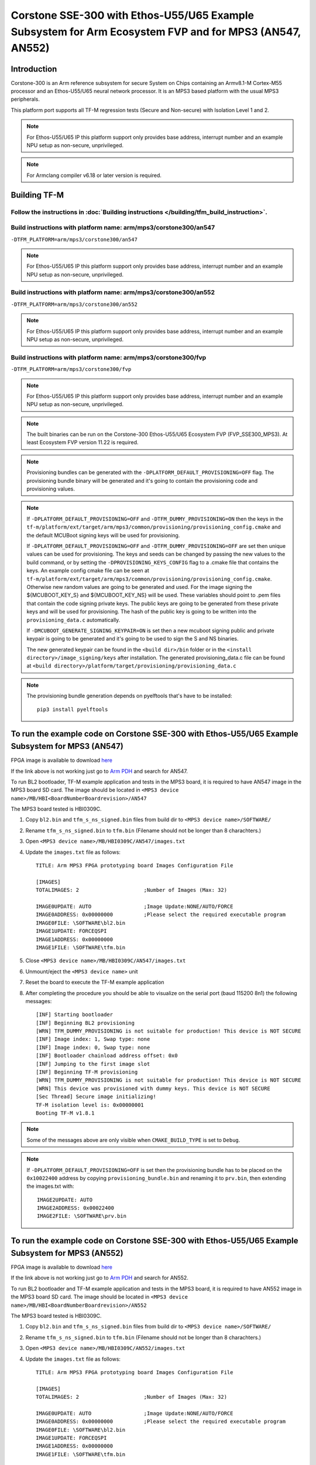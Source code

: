 Corstone SSE-300 with Ethos-U55/U65 Example Subsystem for Arm Ecosystem FVP and for MPS3 (AN547, AN552)
=======================================================================================================
Introduction
------------

Corstone-300 is an Arm reference subsystem for secure System on Chips
containing an Armv8.1-M Cortex-M55 processor and an Ethos-U55/U65 neural
network processor. It is an MPS3 based platform with the usual MPS3
peripherals.

This platform port supports all TF-M regression tests (Secure and Non-secure)
with Isolation Level 1 and 2.

.. note::

   For Ethos-U55/U65 IP this platform support only provides base address,
   interrupt number and an example NPU setup as non-secure, unprivileged.

.. note::

   For Armclang compiler v6.18 or later version is required.

Building TF-M
-------------

Follow the instructions in :doc:`Building instructions </building/tfm_build_instruction>`.
^^^^^^^^^^^^^^^^^^^^^^^^^^^^^^^^^^^^^^^^^^^^^^^^^^^^^^^^^^^^^^^^^^^^^^^^^^^^^^^^^^^^^^^^^^

Build instructions with platform name: arm/mps3/corstone300/an547
^^^^^^^^^^^^^^^^^^^^^^^^^^^^^^^^^^^^^^^^^^^^^^^^^^^^^^^^^^^^^^^^^
``-DTFM_PLATFORM=arm/mps3/corstone300/an547``

.. note::

   For Ethos-U55/U65 IP this platform support only provides base address,
   interrupt number and an example NPU setup as non-secure, unprivileged.

Build instructions with platform name: arm/mps3/corstone300/an552
^^^^^^^^^^^^^^^^^^^^^^^^^^^^^^^^^^^^^^^^^^^^^^^^^^^^^^^^^^^^^^^^^
``-DTFM_PLATFORM=arm/mps3/corstone300/an552``

.. note::

   For Ethos-U55/U65 IP this platform support only provides base address,
   interrupt number and an example NPU setup as non-secure, unprivileged.

Build instructions with platform name: arm/mps3/corstone300/fvp
^^^^^^^^^^^^^^^^^^^^^^^^^^^^^^^^^^^^^^^^^^^^^^^^^^^^^^^^^^^^^^^
``-DTFM_PLATFORM=arm/mps3/corstone300/fvp``

.. note::

   For Ethos-U55/U65 IP this platform support only provides base address,
   interrupt number and an example NPU setup as non-secure, unprivileged.

.. note::

   The built binaries can be run on the Corstone-300 Ethos-U55/U65 Ecosystem FVP
   (FVP_SSE300_MPS3). At least Ecosystem FVP version 11.22 is required.

.. note::

   Provisioning bundles can be generated with the ``-DPLATFORM_DEFAULT_PROVISIONING=OFF``
   flag. The provisioning bundle binary will be generated and it's going to contain the
   provisioning code and provisioning values.

.. note::

   If ``-DPLATFORM_DEFAULT_PROVISIONING=OFF`` and ``-DTFM_DUMMY_PROVISIONING=ON`` then the keys in
   the ``tf-m/platform/ext/target/arm/mps3/common/provisioning/provisioning_config.cmake`` and the
   default MCUBoot signing keys will be used for provisioning.

   If ``-DPLATFORM_DEFAULT_PROVISIONING=OFF`` and ``-DTFM_DUMMY_PROVISIONING=OFF`` are set
   then unique values can be used for provisioning. The keys and seeds can be changed by
   passing the new values to the build command, or by setting the ``-DPROVISIONING_KEYS_CONFIG`` flag
   to a .cmake file that contains the keys. An example config cmake file can be seen at
   ``tf-m/platform/ext/target/arm/mps3/common/provisioning/provisioning_config.cmake``.
   Otherwise new random values are going to be generated and used. For the image signing
   the ${MCUBOOT_KEY_S} and ${MCUBOOT_KEY_NS} will be used. These variables should point to
   .pem files that contain the code signing private keys. The public keys are going to be generated
   from these private keys and will be used for provisioning. The hash of the public key is going to
   be written into the ``provisioning_data.c`` automatically.

   If ``-DMCUBOOT_GENERATE_SIGNING_KEYPAIR=ON`` is set then a new mcuboot signing public and private
   keypair is going to be generated and it's going to be used to sign the S and NS binaries.

   The new generated keypair can be found in the ``<build dir>/bin`` folder or in the
   ``<install directory>/image_signing/keys`` after installation.
   The generated provisioning_data.c file can be found at
   ``<build directory>/platform/target/provisioning/provisioning_data.c``

.. note::

   The provisioning bundle generation depends on pyelftools that's have to be installed::

    pip3 install pyelftools

To run the example code on Corstone SSE-300 with Ethos-U55/U65 Example Subsystem for MPS3 (AN547)
-------------------------------------------------------------------------------------------------
FPGA image is available to download `here <https://developer.arm.com/tools-and-software/development-boards/fpga-prototyping-boards/download-fpga-images>`__

If the link above is not working just go to `Arm PDH <https://developer.arm.com/downloads>`__ and search for AN547.

To run BL2 bootloader, TF-M example application and tests in the MPS3 board,
it is required to have AN547 image in the MPS3 board SD card. The image should
be located in ``<MPS3 device name>/MB/HBI<BoardNumberBoardrevision>/AN547``

The MPS3 board tested is HBI0309C.

#. Copy ``bl2.bin`` and ``tfm_s_ns_signed.bin`` files from
   build dir to ``<MPS3 device name>/SOFTWARE/``
#. Rename ``tfm_s_ns_signed.bin`` to ``tfm.bin`` (Filename should not be longer
   than 8 charachters.)
#. Open ``<MPS3 device name>/MB/HBI0309C/AN547/images.txt``
#. Update the ``images.txt`` file as follows::

    TITLE: Arm MPS3 FPGA prototyping board Images Configuration File

    [IMAGES]
    TOTALIMAGES: 2                     ;Number of Images (Max: 32)

    IMAGE0UPDATE: AUTO                 ;Image Update:NONE/AUTO/FORCE
    IMAGE0ADDRESS: 0x00000000          ;Please select the required executable program
    IMAGE0FILE: \SOFTWARE\bl2.bin
    IMAGE1UPDATE: FORCEQSPI
    IMAGE1ADDRESS: 0x00000000
    IMAGE1FILE: \SOFTWARE\tfm.bin

#. Close ``<MPS3 device name>/MB/HBI0309C/AN547/images.txt``
#. Unmount/eject the ``<MPS3 device name>`` unit
#. Reset the board to execute the TF-M example application
#. After completing the procedure you should be able to visualize on the serial
   port (baud 115200 8n1) the following messages::

    [INF] Starting bootloader
    [INF] Beginning BL2 provisioning
    [WRN] TFM_DUMMY_PROVISIONING is not suitable for production! This device is NOT SECURE
    [INF] Image index: 1, Swap type: none
    [INF] Image index: 0, Swap type: none
    [INF] Bootloader chainload address offset: 0x0
    [INF] Jumping to the first image slot
    [INF] Beginning TF-M provisioning
    [WRN] TFM_DUMMY_PROVISIONING is not suitable for production! This device is NOT SECURE
    [WRN] This device was provisioned with dummy keys. This device is NOT SECURE
    [Sec Thread] Secure image initializing!
    TF-M isolation level is: 0x00000001
    Booting TF-M v1.8.1

.. note::

   Some of the messages above are only visible when ``CMAKE_BUILD_TYPE`` is set
   to ``Debug``.

.. note::

   If ``-DPLATFORM_DEFAULT_PROVISIONING=OFF`` is set then the provisioning bundle has to
   be placed on the ``0x10022400`` address by copying ``provisioning_bundle.bin`` and
   renaming it to ``prv.bin``, then extending the images.txt with::

    IMAGE2UPDATE: AUTO
    IMAGE2ADDRESS: 0x00022400
    IMAGE2FILE: \SOFTWARE\prv.bin

To run the example code on Corstone SSE-300 with Ethos-U55/U65 Example Subsystem for MPS3 (AN552)
-------------------------------------------------------------------------------------------------
FPGA image is available to download `here <https://developer.arm.com/tools-and-software/development-boards/fpga-prototyping-boards/download-fpga-images>`__

If the link above is not working just go to `Arm PDH <https://developer.arm.com/downloads>`__ and search for AN552.

To run BL2 bootloader and TF-M example application and tests in the MPS3 board,
it is required to have AN552 image in the MPS3 board SD card. The image should
be located in ``<MPS3 device name>/MB/HBI<BoardNumberBoardrevision>/AN552``

The MPS3 board tested is HBI0309C.

#. Copy ``bl2.bin`` and ``tfm_s_ns_signed.bin`` files from
   build dir to ``<MPS3 device name>/SOFTWARE/``
#. Rename ``tfm_s_ns_signed.bin`` to ``tfm.bin`` (Filename should not be longer
   than 8 charachters.)
#. Open ``<MPS3 device name>/MB/HBI0309C/AN552/images.txt``
#. Update the ``images.txt`` file as follows::

    TITLE: Arm MPS3 FPGA prototyping board Images Configuration File

    [IMAGES]
    TOTALIMAGES: 2                     ;Number of Images (Max: 32)

    IMAGE0UPDATE: AUTO                 ;Image Update:NONE/AUTO/FORCE
    IMAGE0ADDRESS: 0x00000000          ;Please select the required executable program
    IMAGE0FILE: \SOFTWARE\bl2.bin
    IMAGE1UPDATE: FORCEQSPI
    IMAGE1ADDRESS: 0x00000000
    IMAGE1FILE: \SOFTWARE\tfm.bin

#. Close ``<MPS3 device name>/MB/HBI0309C/AN552/images.txt``
#. Unmount/eject the ``<MPS3 device name>`` unit
#. Reset the board to execute the TF-M example application
#. After completing the procedure you should be able to visualize on the serial
   port (baud 115200 8n1) the following messages::

    [INF] Starting bootloader
    [INF] Beginning BL2 provisioning
    [WRN] TFM_DUMMY_PROVISIONING is not suitable for production! This device is NOT SECURE
    [INF] Image index: 1, Swap type: none
    [INF] Image index: 0, Swap type: none
    [INF] Bootloader chainload address offset: 0x0
    [INF] Jumping to the first image slot
    [INF] Beginning TF-M provisioning
    [WRN] TFM_DUMMY_PROVISIONING is not suitable for production! This device is NOT SECURE
    [WRN] This device was provisioned with dummy keys. This device is NOT SECURE
    [Sec Thread] Secure image initializing!
    TF-M isolation level is: 0x00000001
    Booting TF-M v1.8.1

.. note::

   Some of the messages above are only visible when ``CMAKE_BUILD_TYPE`` is set
   to ``Debug``.

.. note::

   If ``-DPLATFORM_DEFAULT_PROVISIONING=OFF`` is set then the provisioning bundle has to
   be placed on the ``0x10022400`` address by copying ``provisioning_bundle.bin`` and
   renaming it to ``prv.bin``, then extending the images.txt with::

    IMAGE2UPDATE: AUTO
    IMAGE2ADDRESS: 0x00022400
    IMAGE2FILE: \SOFTWARE\prv.bin

To run the example code on Corstone-300 Ethos-U55/U65 Ecosystem FVP
-------------------------------------------------------------------
FVP is available to download `here <https://developer.arm.com/tools-and-software/open-source-software/arm-platforms-software/arm-ecosystem-fvps>`__

#. Install the FVP
#. Copy ``bl2.axf`` and ``tfm_s_ns_signed.bin`` files from
   build dir to ``<FVP installation path>/models/Linux64_GCC-9.3/``
#. Navigate to the same directory and execute the following command to start FVP::

    $ ./FVP_Corstone_SSE-300_Ethos-U55 -a cpu0*="bl2.axf" --data "tfm_s_ns_signed.bin"@0x38000000

#. After completing the procedure you should be able to see similar messages
   to this on the serial port (baud 115200 8n1)::

    Trying 127.0.0.1...
    Connected to localhost.
    Escape character is '^]'.
    [INF] Starting bootloader
    [INF] Beginning BL2 provisioning
    [WRN] TFM_DUMMY_PROVISIONING is not suitable for production! This device is NOT SECURE
    [INF] Image index: 1, Swap type: none
    [INF] Image index: 0, Swap type: none
    [INF] Bootloader chainload address offset: 0x0
    [INF] Jumping to the first image slot
    [INF] Beginning TF-M provisioning
    [WRN] TFM_DUMMY_PROVISIONING is not suitable for production! This device is NOT SECURE
    [WRN] This device was provisioned with dummy keys. This device is NOT SECURE
    [Sec Thread] Secure image initializing!
    TF-M isolation level is: 0x00000001
    Booting TF-M v1.8.1

.. note::

   Some of the messages above are only visible when ``CMAKE_BUILD_TYPE`` is set
   to ``Debug``.

.. note::

   If ``-DPLATFORM_DEFAULT_PROVISIONING=OFF`` is set then the provisioning bundle has to
   be placed on the ``0x10022000`` address with::

   $ ./FVP_Corstone_SSE-300_Ethos-U55 -a cpu0*="<path-to-build-directory>/bl2.axf" --data "<path-to-build-directory>/tfm_s_ns_signed.bin"@0x38000000 --data "<path-to-build-directory>/provisioning_bundle.bin"@0x10022000


-------------

*Copyright (c) 2020-2024, Arm Limited. All rights reserved.*
